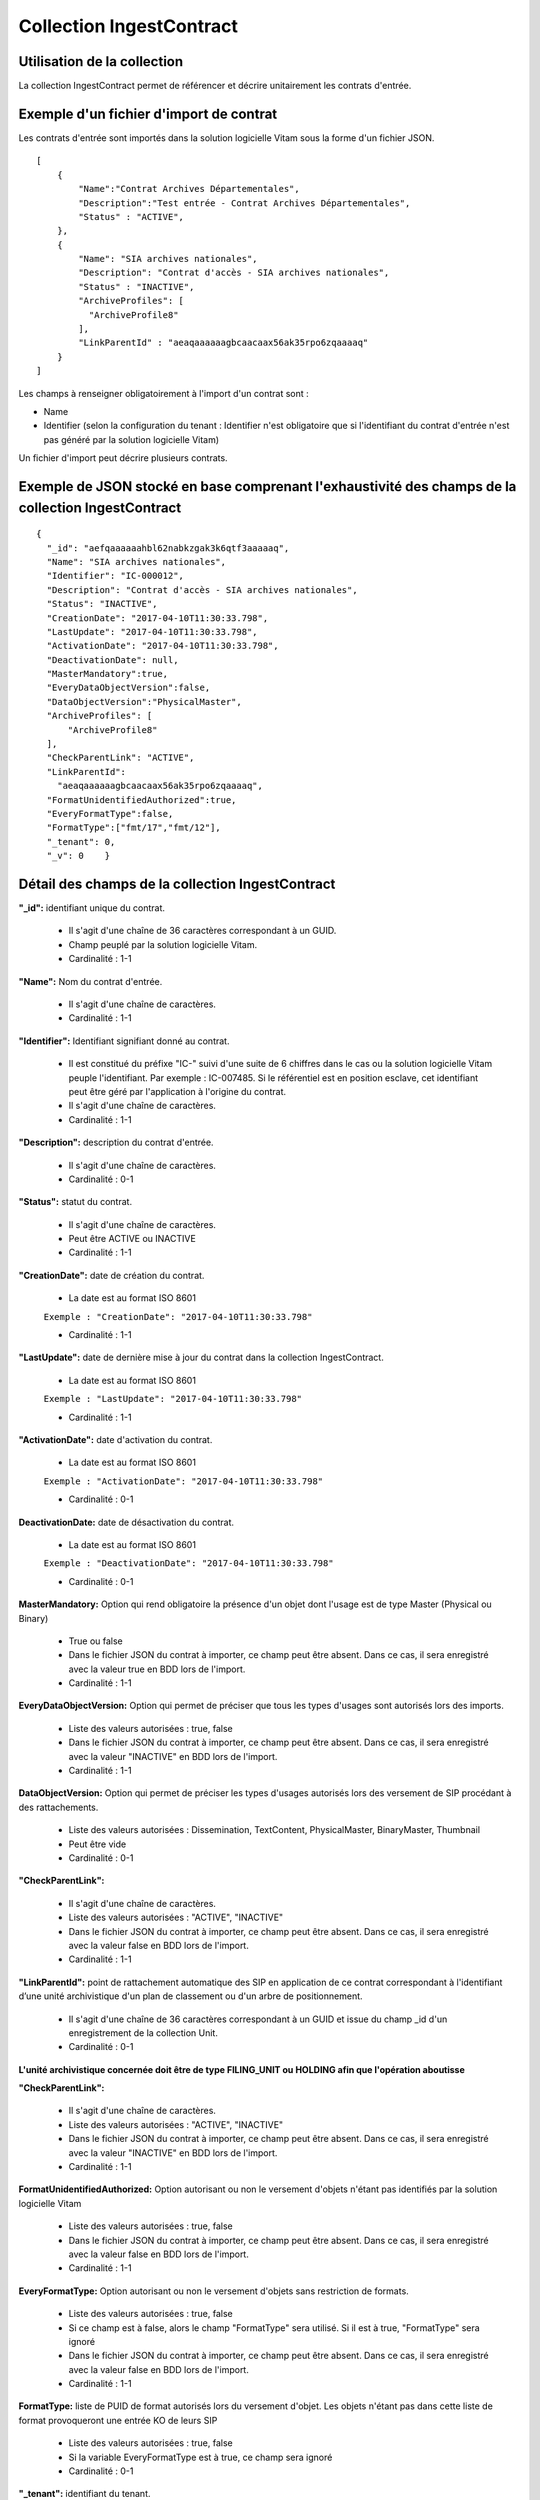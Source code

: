 Collection IngestContract
#########################

Utilisation de la collection
============================

La collection IngestContract permet de référencer et décrire unitairement les contrats d'entrée.

Exemple d'un fichier d'import de contrat
========================================

Les contrats d'entrée sont importés dans la solution logicielle Vitam sous la forme d'un fichier JSON.

::

    [
        {
            "Name":"Contrat Archives Départementales",
            "Description":"Test entrée - Contrat Archives Départementales",
            "Status" : "ACTIVE",
        },
        {
            "Name": "SIA archives nationales",
            "Description": "Contrat d'accès - SIA archives nationales",
            "Status" : "INACTIVE",
            "ArchiveProfiles": [
              "ArchiveProfile8"
            ],
            "LinkParentId" : "aeaqaaaaaagbcaacaax56ak35rpo6zqaaaaq"
        }
    ]

Les champs à renseigner obligatoirement à l'import d'un contrat sont :

* Name
* Identifier (selon la configuration du tenant : Identifier n'est obligatoire que si l'identifiant du contrat d'entrée n'est pas généré par la solution logicielle Vitam)

Un fichier d'import peut décrire plusieurs contrats.

Exemple de JSON stocké en base comprenant l'exhaustivité des champs de la collection IngestContract
===================================================================================================

::

    {
      "_id": "aefqaaaaaahbl62nabkzgak3k6qtf3aaaaaq",
      "Name": "SIA archives nationales",
      "Identifier": "IC-000012",
      "Description": "Contrat d'accès - SIA archives nationales",
      "Status": "INACTIVE",
      "CreationDate": "2017-04-10T11:30:33.798",
      "LastUpdate": "2017-04-10T11:30:33.798",
      "ActivationDate": "2017-04-10T11:30:33.798",
      "DeactivationDate": null,
      "MasterMandatory":true,
      "EveryDataObjectVersion":false,
      "DataObjectVersion":"PhysicalMaster",
      "ArchiveProfiles": [
          "ArchiveProfile8"
      ],
      "CheckParentLink": "ACTIVE",
      "LinkParentId":
        "aeaqaaaaaagbcaacaax56ak35rpo6zqaaaaq",
      "FormatUnidentifiedAuthorized":true,
      "EveryFormatType":false,
      "FormatType":["fmt/17","fmt/12"],
      "_tenant": 0,
      "_v": 0    }

Détail des champs de la collection IngestContract
=================================================

**"_id":** identifiant unique du contrat.

  * Il s'agit d'une chaîne de 36 caractères correspondant à un GUID.
  * Champ peuplé par la solution logicielle Vitam.
  * Cardinalité : 1-1

**"Name":** Nom du contrat d'entrée.

  * Il s'agit d'une chaîne de caractères.
  * Cardinalité : 1-1

**"Identifier":** Identifiant signifiant donné au contrat.

  * Il est constitué du préfixe "IC-" suivi d'une suite de 6 chiffres dans le cas ou la solution logicielle Vitam peuple l'identifiant. Par exemple : IC-007485. Si le référentiel est en position esclave, cet identifiant peut être géré par l'application à l'origine du contrat.
  * Il s'agit d'une chaîne de caractères.
  * Cardinalité : 1-1

**"Description":** description du contrat d'entrée.

  * Il s'agit d'une chaîne de caractères.
  * Cardinalité : 0-1

**"Status":** statut du contrat.

  * Il s'agit d'une chaîne de caractères.
  * Peut être ACTIVE ou INACTIVE
  * Cardinalité : 1-1

**"CreationDate":** date de création du contrat.

  * La date est au format ISO 8601

  ``Exemple : "CreationDate": "2017-04-10T11:30:33.798"``

  * Cardinalité : 1-1

**"LastUpdate":** date de dernière mise à jour du contrat dans la collection IngestContract.

  * La date est au format ISO 8601

  ``Exemple : "LastUpdate": "2017-04-10T11:30:33.798"``

  * Cardinalité : 1-1

**"ActivationDate":** date d'activation du contrat.

  * La date est au format ISO 8601

  ``Exemple : "ActivationDate": "2017-04-10T11:30:33.798"``

  * Cardinalité : 0-1

**DeactivationDate:** date de désactivation du contrat.

  * La date est au format ISO 8601

  ``Exemple : "DeactivationDate": "2017-04-10T11:30:33.798"``

  * Cardinalité : 0-1


**MasterMandatory:** Option qui rend obligatoire la présence d'un objet dont l'usage est de type Master (Physical ou Binary)

  * True ou false
  * Dans le fichier JSON du contrat à importer, ce champ peut être absent. Dans ce cas, il sera enregistré avec la valeur true en BDD lors de l'import.
  * Cardinalité : 1-1

**EveryDataObjectVersion:** Option qui permet de préciser que tous les types d'usages sont autorisés lors des imports.

  * Liste des valeurs autorisées : true, false
  * Dans le fichier JSON du contrat à importer, ce champ peut être absent. Dans ce cas, il sera enregistré avec la valeur "INACTIVE" en BDD lors de l'import.
  * Cardinalité : 1-1

**DataObjectVersion:** Option qui permet de préciser les types d'usages autorisés lors des versement de SIP procédant à des rattachements.

  * Liste des valeurs autorisées : Dissemination, TextContent, PhysicalMaster, BinaryMaster, Thumbnail
  * Peut être vide
  * Cardinalité : 0-1

**"CheckParentLink":**

  * Il s'agit d'une chaîne de caractères.
  * Liste des valeurs autorisées : "ACTIVE", "INACTIVE"
  * Dans le fichier JSON du contrat à importer, ce champ peut être absent. Dans ce cas, il sera enregistré avec la valeur false en BDD lors de l'import.
  * Cardinalité : 1-1

**"LinkParentId":** point de rattachement automatique des SIP en application de ce contrat correspondant à l'identifiant d’une unité archivistique d'un plan de classement ou d'un arbre de positionnement.

  * Il s'agit d'une chaîne de 36 caractères correspondant à un GUID et issue du champ _id d'un enregistrement de la collection Unit.
  * Cardinalité : 0-1

**L'unité archivistique concernée doit être de type FILING_UNIT ou HOLDING afin que l'opération aboutisse**

**"CheckParentLink":**

  * Il s'agit d'une chaîne de caractères.
  * Liste des valeurs autorisées : "ACTIVE", "INACTIVE"
  * Dans le fichier JSON du contrat à importer, ce champ peut être absent. Dans ce cas, il sera enregistré avec la valeur "INACTIVE" en BDD lors de l'import.
  * Cardinalité : 1-1

**FormatUnidentifiedAuthorized:** Option autorisant ou non le versement d'objets n'étant pas identifiés par la solution logicielle Vitam

  * Liste des valeurs autorisées : true, false
  * Dans le fichier JSON du contrat à importer, ce champ peut être absent. Dans ce cas, il sera enregistré avec la valeur false en BDD lors de l'import.
  * Cardinalité : 1-1

**EveryFormatType:** Option autorisant ou non le versement d'objets sans restriction de formats.

    * Liste des valeurs autorisées : true, false
    * Si ce champ est à false, alors le champ "FormatType" sera utilisé. Si il est à true, "FormatType" sera ignoré
    * Dans le fichier JSON du contrat à importer, ce champ peut être absent. Dans ce cas, il sera enregistré avec la valeur false en BDD lors de l'import.
    * Cardinalité : 1-1

**FormatType:** liste de PUID de format autorisés lors du versement d'objet. Les objets n'étant pas dans cette liste de format provoqueront une entrée KO de leurs SIP

  * Liste des valeurs autorisées : true, false
  * Si la variable EveryFormatType est à true, ce champ sera ignoré
  * Cardinalité : 0-1

**"_tenant":** identifiant du tenant.

  * Il s'agit d'un entier.
  * Champ peuplé par la solution logicielle Vitam.
  * Cardinalité : 1-1

**"_v":** version de l'enregistrement décrit.

  * Il s'agit d'un entier.
  * Champ peuplé par la solution logicielle Vitam.
  * Cardinalité : 1-1
  * 0 correspond à l'enregistrement d'origine. Si le numéro est supérieur à 0, alors il s'agit du numéro de version de l'enregistrement.
